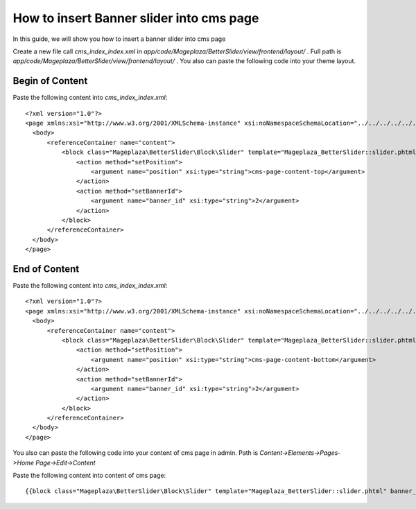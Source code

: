 How to insert Banner slider into cms page
=========================================================

In this guide, we will show you how to insert a banner slider into cms page

Create a new file call `cms_index_index.xml` in `app/code/Mageplaza/BetterSlider/view/frontend/layout/` . Full path is `app/code/Mageplaza/BetterSlider/view/frontend/layout/` .
You also can paste the following code into your theme layout.


Begin of Content
-----------------------


Paste the following content into `cms_index_index.xml`::

  <?xml version="1.0"?>
  <page xmlns:xsi="http://www.w3.org/2001/XMLSchema-instance" xsi:noNamespaceSchemaLocation="../../../../../../../lib/internal/Magento/Framework/View/Layout/etc/page_configuration.xsd">
    <body>
        <referenceContainer name="content">
            <block class="Mageplaza\BetterSlider\Block\Slider" template="Mageplaza_BetterSlider::slider.phtml" name="bannerslider.cms.page.content.top" before="-">
                <action method="setPosition">
                    <argument name="position" xsi:type="string">cms-page-content-top</argument>
                </action>
                <action method="setBannerId">
                    <argument name="banner_id" xsi:type="string">2</argument>
                </action>
            </block>
        </referenceContainer>
    </body>
  </page>
  
  
End of Content
-----------------------


Paste the following content into `cms_index_index.xml`::

  <?xml version="1.0"?>
  <page xmlns:xsi="http://www.w3.org/2001/XMLSchema-instance" xsi:noNamespaceSchemaLocation="../../../../../../../lib/internal/Magento/Framework/View/Layout/etc/page_configuration.xsd">
    <body>
        <referenceContainer name="content">
            <block class="Mageplaza\BetterSlider\Block\Slider" template="Mageplaza_BetterSlider::slider.phtml" name="bannerslider.cms.page.content.bottom" before="+">
                <action method="setPosition">
                    <argument name="position" xsi:type="string">cms-page-content-bottom</argument>
                </action>
                <action method="setBannerId">
                    <argument name="banner_id" xsi:type="string">2</argument>
                </action>
            </block>
        </referenceContainer>
    </body>
  </page>
  
  
You also can paste the following code into your content of cms page in admin. Path is `Content->Elements->Pages->Home Page->Edit->Content`

Paste the following content into content of cms page::

  {{block class="Mageplaza\BetterSlider\Block\Slider" template="Mageplaza_BetterSlider::slider.phtml" banner_id="2" position="cms-page-content-top" }}
  





